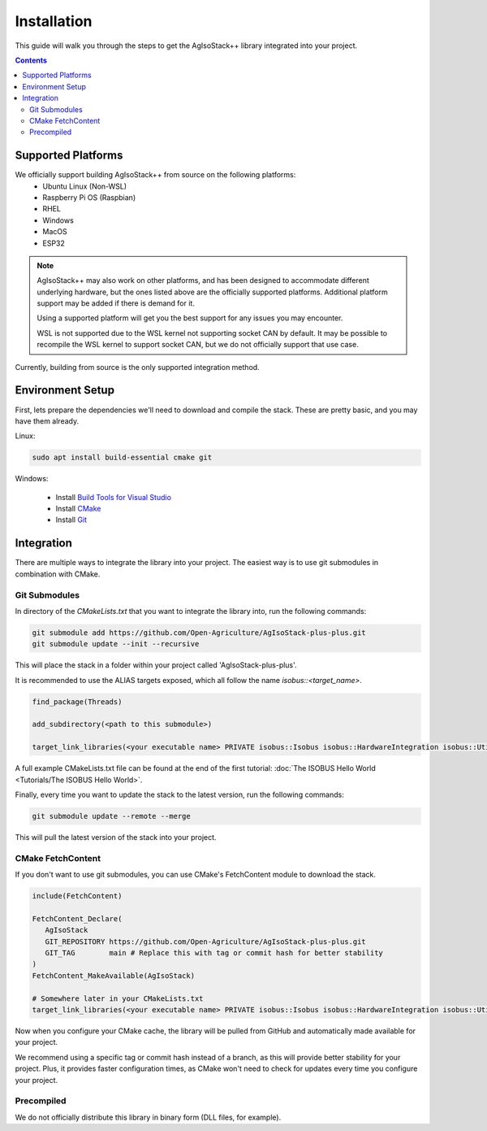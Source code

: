 .. _InstallationGuide:

Installation
============

This guide will walk you through the steps to get the AgIsoStack++ library integrated into your project.

.. contents:: Contents
   :depth: 2
   :local:

Supported Platforms
-------------------

We officially support building AgIsoStack++ from source on the following platforms:
   * Ubuntu Linux (Non-WSL)
   * Raspberry Pi OS (Raspbian)
   * RHEL
   * Windows
   * MacOS
   * ESP32

.. note::

	AgIsoStack++ may also work on other platforms, and has been designed to accommodate different underlying hardware, but the ones listed above are the officially supported platforms. Additional platform support may be added if there is demand for it.

	Using a supported platform will get you the best support for any issues you may encounter.

	WSL is not supported due to the WSL kernel not supporting socket CAN by default. It may be possible to recompile the WSL kernel to support socket CAN, but we do not officially support that use case.

Currently, building from source is the only supported integration method.

.. _installation-environment:

Environment Setup
-----------------

First, lets prepare the dependencies we'll need to download and compile the stack. These are pretty basic, and you may have them already.

Linux:

.. code-block:: bash

   sudo apt install build-essential cmake git

Windows:

   * Install `Build Tools for Visual Studio <https://visualstudio.microsoft.com/downloads/#build-tools-for-visual-studio-2022>`_
   * Install `CMake <https://cmake.org/download/>`_
   * Install `Git <https://git-scm.com/download/win>`_


Integration
-----------

There are multiple ways to integrate the library into your project. 
The easiest way is to use git submodules in combination with CMake.

Git Submodules
^^^^^^^^^^^^^^

In directory of the `CMakeLists.txt` that you want to integrate the library into, run the following commands:

.. code-block:: bash

   git submodule add https://github.com/Open-Agriculture/AgIsoStack-plus-plus.git
   git submodule update --init --recursive

This will place the stack in a folder within your project called 'AgIsoStack-plus-plus'.

It is recommended to use the ALIAS targets exposed, which all follow the name `isobus::<target_name>`.

.. code-block:: cmake

   find_package(Threads)

   add_subdirectory(<path to this submodule>)

   target_link_libraries(<your executable name> PRIVATE isobus::Isobus isobus::HardwareIntegration isobus::Utility Threads::Threads)


A full example CMakeLists.txt file can be found at the end of the first tutorial: :doc:`The ISOBUS Hello World <Tutorials/The ISOBUS Hello World>`.


Finally, every time you want to update the stack to the latest version, run the following commands:

.. code-block:: bash

   git submodule update --remote --merge

This will pull the latest version of the stack into your project.

CMake FetchContent
^^^^^^^^^^^^^^^^^^

If you don't want to use git submodules, you can use CMake's FetchContent module to download the stack.

.. code-block:: cmake

   include(FetchContent)

   FetchContent_Declare(
      AgIsoStack
      GIT_REPOSITORY https://github.com/Open-Agriculture/AgIsoStack-plus-plus.git
      GIT_TAG        main # Replace this with tag or commit hash for better stability
   )
   FetchContent_MakeAvailable(AgIsoStack)
   
   # Somewhere later in your CMakeLists.txt
   target_link_libraries(<your executable name> PRIVATE isobus::Isobus isobus::HardwareIntegration isobus::Utility Threads::Threads)

Now when you configure your CMake cache, the library will be pulled from GitHub and automatically made available for your project.

We recommend using a specific tag or commit hash instead of a branch, as this will provide better stability for your project.
Plus, it provides faster configuration times, as CMake won't need to check for updates every time you configure your project.

Precompiled
^^^^^^^^^^^

We do not officially distribute this library in binary form (DLL files, for example).

